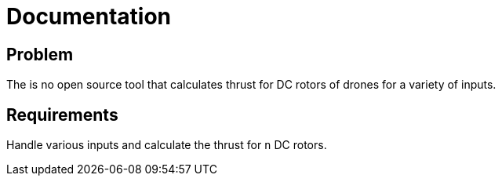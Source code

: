 = Documentation

== Problem

The is no open source tool that calculates thrust for DC rotors of drones for a variety of inputs.

== Requirements

Handle various inputs and calculate the thrust for `n` DC rotors.

